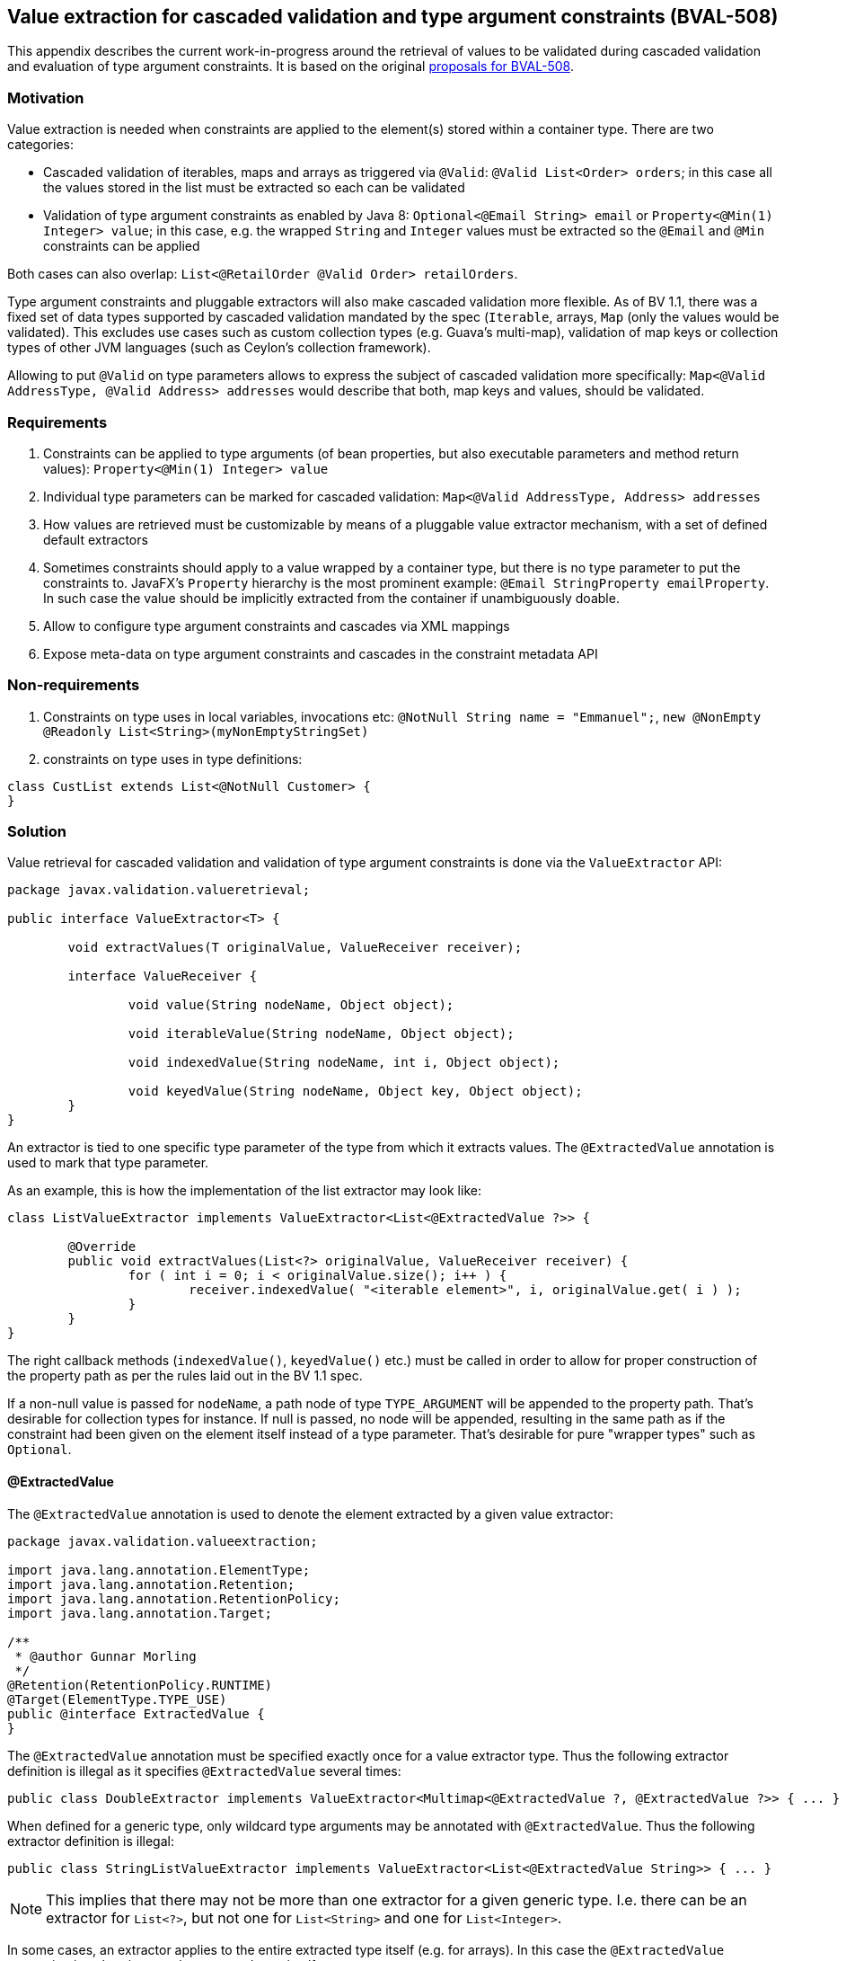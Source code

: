 // Bean Validation
//
// License: Apache License, Version 2.0
// See the license.txt file in the root directory or <http://www.apache.org/licenses/LICENSE-2.0>.

[[appendix-value-extraction]]

== Value extraction for cascaded validation and type argument constraints (BVAL-508)

This appendix describes the current work-in-progress around the retrieval of values to be validated during cascaded validation and evaluation of type argument constraints.
It is based on the original http://beanvalidation.org/proposals/BVAL-508/[proposals for BVAL-508].

=== Motivation

Value extraction is needed when constraints are applied to the element(s) stored within a container type.
There are two categories:

* Cascaded validation of iterables, maps and arrays as triggered via `@Valid`: `@Valid List<Order> orders`; in this case all the values stored in the list must be extracted so each can be validated
* Validation of type argument constraints as enabled by Java 8: `Optional<@Email String> email` or `Property<@Min(1) Integer> value`;
in this case, e.g. the wrapped `String` and `Integer` values must be extracted so the `@Email` and `@Min` constraints can be applied

Both cases can also overlap: `List<@RetailOrder @Valid Order> retailOrders`.

Type argument constraints and pluggable extractors will also make cascaded validation more flexible.
As of BV 1.1, there was a fixed set of data types supported by cascaded validation mandated by the spec (`Iterable`, arrays, `Map` (only the values would be validated).
This excludes use cases such as custom collection types (e.g. Guava's multi-map),
validation of map keys or collection types of other JVM languages (such as Ceylon's collection framework).

Allowing to put `@Valid` on type parameters allows to express the subject of cascaded validation more specifically:
`Map<@Valid AddressType, @Valid Address> addresses` would describe that both, map keys and values, should be validated.

=== Requirements

1. Constraints can be applied to type arguments (of bean properties, but also executable parameters and method return values): `Property<@Min(1) Integer> value`
1. Individual type parameters can be marked for cascaded validation: `Map<@Valid AddressType, Address> addresses`
1. How values are retrieved must be customizable by means of a pluggable value extractor mechanism, with a set of defined default extractors
1. Sometimes constraints should apply to a value wrapped by a container type, but there is no type parameter to put the constraints to.
JavaFX's `Property` hierarchy is the most prominent example: `@Email StringProperty emailProperty`.
In such case the value should be implicitly extracted from the container if unambiguously doable.
1. Allow to configure type argument constraints and cascades via XML mappings
1. Expose meta-data on type argument constraints and cascades in the constraint metadata API

=== Non-requirements

1. Constraints on type uses in local variables, invocations etc: `@NotNull String name = "Emmanuel";`, `new @NonEmpty @Readonly List<String>(myNonEmptyStringSet)`
1. constraints on type uses in type definitions:

[source,java]
----
class CustList extends List<@NotNull Customer> {
}
----

=== Solution

Value retrieval for cascaded validation and validation of type argument constraints is done via the `ValueExtractor` API:

[source,java]
----
package javax.validation.valueretrieval;

public interface ValueExtractor<T> {

	void extractValues(T originalValue, ValueReceiver receiver);

	interface ValueReceiver {

		void value(String nodeName, Object object);

		void iterableValue(String nodeName, Object object);

		void indexedValue(String nodeName, int i, Object object);

		void keyedValue(String nodeName, Object key, Object object);
	}
}
----

An extractor is tied to one specific type parameter of the type from which it extracts values. The `@ExtractedValue` annotation is used to mark that type parameter. 

As an example, this is how the implementation of the list extractor may look like:

[source,java]
----
class ListValueExtractor implements ValueExtractor<List<@ExtractedValue ?>> {

	@Override
	public void extractValues(List<?> originalValue, ValueReceiver receiver) {
		for ( int i = 0; i < originalValue.size(); i++ ) {
			receiver.indexedValue( "<iterable element>", i, originalValue.get( i ) );
		}
	}
}
----

The right callback methods (`indexedValue()`, `keyedValue()` etc.) must be called in order to allow for proper construction of the property path as per the rules laid out in the BV 1.1 spec.

If a non-null value is passed for `nodeName`, a path node of type `TYPE_ARGUMENT` will be appended to the property path.
That's desirable for collection types for instance. If null is passed, no node will be appended,
resulting in the same path as if the constraint had been given on the element itself instead of a type parameter.
That's desirable for pure "wrapper types" such as `Optional`.

==== @ExtractedValue

The `@ExtractedValue` annotation is used to denote the element extracted by a given value extractor:

[source,java]
----
package javax.validation.valueextraction;

import java.lang.annotation.ElementType;
import java.lang.annotation.Retention;
import java.lang.annotation.RetentionPolicy;
import java.lang.annotation.Target;

/**
 * @author Gunnar Morling
 */
@Retention(RetentionPolicy.RUNTIME)
@Target(ElementType.TYPE_USE)
public @interface ExtractedValue {
}
----

The `@ExtractedValue` annotation must be specified exactly once for a value extractor type.
Thus the following extractor definition is illegal as it specifies `@ExtractedValue` several times:

[source,java]
----
public class DoubleExtractor implements ValueExtractor<Multimap<@ExtractedValue ?, @ExtractedValue ?>> { ... }
----

When defined for a generic type, only wildcard type arguments may be annotated with `@ExtractedValue`.
Thus the following extractor definition is illegal:

[source,java]
----
public class StringListValueExtractor implements ValueExtractor<List<@ExtractedValue String>> { ... }
----

[NOTE]
====
This implies that there may not be more than one extractor for a given generic type.
I.e. there can be an extractor for `List<?>`, but not one for `List<String>` and one for `List<Integer>`.
====

In some cases, an extractor applies to the entire extracted type itself (e.g. for arrays).
In this case the `@ExtractedValue` annotation is to be given on the extracted type itself:

[source,java]
----
class ObjectArrayValueExtractor implements ValueExtractor<@ExtractedValue Object[]> {

	@Override
	public void extractValues(Object[] originalValue, ValueReceiver receiver) {
		for ( int i = 0; i < originalValue.length; i++ ) {
			receiver.indexedValue( "<iterable element>", i, originalValue[i] );
		}
	}
}
----

[NOTE]
.Motivation for callback-style API
====
Instead of returning the extracted values from the method call, implementations of `ValueExtractor` pass the extracted values to the given receiver callback.
This helps to avoid object allocations and allows to handle the case of a single extracted value (`Optional<T>`) and multiple extracted values (`List<T>`) in a uniform fashion.
====

==== Extensions to `Node`

There is a new `javax.validation.ElementKind`, `TYPE_ARGUMENT`.
There is also a new `Node` sub-type, `TypeArgumentNode`:

[source,java]
----
interface TypeArgumentNode extends Node {

    /**
     * Returns type parameter affected by the violated constraint.
     */
    TypeVariable<?> getTypeParameter();
}
----

`getTypeParameter()` also needs to be added to `BeanNode` and `PropertyNode` and will return the affected type parameter when violating a class-level or property constraint in the course of cascaded validation of a generic type, such as `List` or `Map`.

==== Default extractors

Compatible implementations provide extractors for the following types out of the box. They must invoke the right callback methods in order to ensure path nodes in the described form are appended:

* Arrays of objects and all primitive data types
** `@Valid` can be given for the array itself or for its component type.
Both will cause the validation of all the array elements
** If a constraint given for an array's component type is validated, a node with the following properties will be added to the path:
*** name: "<iterable element>"
*** kind: `TYPE_ARGUMENT`
*** isInIterable: `false`
*** index: the element's index
*** key: `null`
* `java.util.Iterable`
** When `@Valid` is given on the iterable element itself, the element and all its entries will be validated; this is to grant backwards compatability with BV 1.1
** When `@Valid` is given on the type parameter of an iterable element, all the entries will be validated.
** When validating a type argument constraint for `Iterable`, a node with the following properties will be added to the path:
*** name: "<iterable element>"
*** kind: `TYPE_ARGUMENT`
*** isInIterable: `true`
*** index: the element's index if the iterable is of type `List` or a subtype thereof; `null` otherwise
*** key: `null`
* `java.util.Map`
** When `@Valid` is given on the map element itself, the element and all its values will be validated; this is to grant backwards compatability with BV 1.1
** When `@Valid` is given on the key type parameter, the map keys will be validated
** When `@Valid` is given on the value type parameter, the map values will be validated
** When validating a constraint on the key type argument of `Map`, a node with the following properties will be added to the path:
*** name: "<map key>"
*** kind: `TYPE_ARGUMENT`
*** isInIterable: `true`
*** index: `null`
*** key: key
** When validating a constraint on the value type argument of `Map`, a node with the following properties will be added to the path:
*** name: "<map value>"
*** kind: `TYPE_ARGUMENT`
*** isInIterable: `true`
*** index: `null`
*** key: key
* `java.util.Optional`
** No node will be appended to the path when validating type argument constraints on `Optional`
* `javafx.beans.observable.ObservableValue`
** No node will be appended to the path when validating type argument constraints on `ObservableValue`
** Constraints given on an element of type `ObservableValue` apply to the wrapped value by default (see <<appendix-valueextraction-wrappedelements>>).
* `java.lang.Object`
** When `@Valid` is given for an element, the element will be validated

===== Examples

TODO

==== Plugging in custom extractors

Additional value extractors can be registered with the Bean Validation provider in the following ways:

* Invoke the new method `Configuration#addValueExtractor(ValueExtractor<?>)` (to apply it at the validation factory level)
* Invoke the new method `ValidatorContext#addValueExtractor(ValueExtractor<?>)` (to apply it for a single `Validator`)
* Specify the fully qualified class name of one or several extractors in `META-INF/validation.xml`: 

[source,xml]
----
<value-extractors>
    <value-extractor>com.example.MyExtractor</value-extractor>
</value-extractors>
----

[[appendix-valueextraction-wrappedelements]]
==== Applying element-level constraints to wrapped elements

Sometimes there is no type parameter to put a constraint to, but still constraints should be applied to the wrapped value instead of the annotated element
(a field, property getter, method return value or executable parameter).
JavaFX's property hierarchy falls into that category, as it defines specific `Property` sub-types which are not generic:

[source,java]
----
@Email StringProperty emailProperty;
----

The `ConstraintAppliesTo` annotation can be used to control the target of validation in such cases:

[source,java]
----
@Target({ METHOD, FIELD, CONSTRUCTOR, PARAMETER })
@Retention(RUNTIME)
public @interface ConstraintsApplyTo {
    ValidationTarget value();
}
----

[source,java]
----
public enum ValidationTarget {
    ANNOTATED_ELEMENT,
    WRAPPED_VALUE;
}
----

Value extractor definitions can be marked with `ConstraintsApplyTo` so that constraints are automatically applied to the wrapped value if a constraint is found for an element handled by that extractor:

[source,java]
----
@ConstraintsApplyTo(WRAPPED_VALUE)
class PropertyExtractor implements ValueExtractor<Property<@ExtractedValue ?>> {

	@Override
	public void extractValues(Property originalValue, ValueReceiver receiver) {
		// ...
	}
}
----

If this extractor was identified as the single most-specific extractor for `StringProperty` (see <<appendix-valueextraction-extractorretrieval>>), the `@Email` constraint above would automatically be applied to the wrapped string value.

In rare cases it may happen that a constraint should be applied to the wrapped value although an extractor exists.
In this case the `ConstraintsApplyTo` annotation can be given on the element itself to prevent the unwrapping:

[source,java]
----
@ConstraintsApplyTo(ANNOTATED_ELEMENT)
@NotNull StringProperty emailProperty;
----

[NOTE]
====
For the sake of readability, when applying constraints to the elements of a generic container type,
it is strongly recommended to put the constraints to the type argument instead of the element itself in conjunction with `@ConstraintsApplyTo`.
I.e. you should prefer

[source,java]
----
List<@Email String> emails;
----

over

[source,java]
----
@Email
@ConstraintsApplyTo(WRAPPED_VALUE)
List<String> emails;
----
====

[[appendix-valueextraction-extractorretrieval]]
==== Retrieval of extractors

When detecting a type argument constraint or cascade, the applicable extractor is determined as follows:

1. Select all those value extractors which handle a type parameter that maps to the type argument annotated with the constraint or `@Valid` annotation;
Example:
** Given `List<@Email String> emails` and considering the default extractors listed above, only the extractors for `List` and `Iterable` are selected.
The former handles the type parameter `T` of type `List`, which directly maps to the type argument annotated with `@Email`.
The latter handles the type parameter `E` of type `Iterable` which (indirectly) maps to the annotated type argument (as `List` extends `Iterable` and binds its type parameter `T` to `E` from `Iterable`).
Other extractors such as the ones for `K` and `V` of `Map` are dismissed, as they handle type parameters not mapping to the annotated type argument
** Given
+
[source,java]
----
interface ConfusingMap<K, V> extends Map<V, K> {}
----
+
[source,java]
----
ConfusingMap<@Email String, String> map;
----
+
And considering the default extractors listed above, only the extractor for the type parameter `V` of `Map` will be selected. This is because the `@Email` constraint is given for the type argument representing type parameter `K` of `ConfusingMap` which maps to type parameter `V` of `Map`.

1. From the remaining candidate value extractors choose the one which is most specific to the container type declaring the annoted type argument.
An extractor A is more specific than another extractor B if A extracts a subtype of the type extracted by B.
Example:
** When obtaining the extractor for type parameter constraint validation, the declared type of the validated element is considered.
This is to be consistent with constraint validator resolution, which is based on the static type of elements, not the runtime type.
** When obtaining the extractor for cascaded validation, the runtime type of the cascaded element is considered.
This is to be consistent with the rules defined for property path construction which are based on the runtime type.
** From the two extractors above, the one for `List` is chosen as `List` is a subtype of `Iterable`.

1. If there are several extractors which are equally specific (e.g. several extractors for `List`), an `UnexpectedTypeException` is raised.
TODO: apply rules similar to "ConstraintValidator resolution algorithm" and further clarify wording

When detecting a regular element-level constraint (i.e. non type argument constraint) the applicable value extractor, if any, is determined as follows:

1. If `@ConstraintsApplyTo(ANNOTATED_ELEMENT)` is given, don't apply any value extractor

1. Determine the set of uniquely mapping type parameters declared by the types in the element type's type hierarchy; Examples:
** element of type `java.lang.String`: () (empty set)
** element of type `java.lang.Iterable`: (T)
** element of type `java.lang.Map`: (K, V)
** element of type `java.util.Collection`: (E) (as the type parameter `E` of `Collection` maps to `T` of `Iterable`, only the type parameter of the subtype is considered)
** `interface A<T> {}`, `interface B<U> {}`, `class C implements A<String>, B<Integer> {}`; element of type `C`: (T, U) (two non mapping type parameters)

1. If `@ConstraintsApplyTo(WRAPPED_VALUE)` is given:
** If no type parameter or more than one type parameter was found in step 2, raise an exception
** Choose the most specific extractor matching the single type parameter found in step 2
** If there are several extractors which are equally specific, an `UnexpectedTypeException` is raised.

1. If `@ConstraintsApplyTo` is not given:
** If no type parameter or more than one type parameter was found in step 2, don't apply any value extractor
** Choose the most specific extractor matching the single type parameter found in step 2 which is marked with `@ConstraintsApplyTo(WRAPPED_VALUE)`
** If there are multiple such extractors, an `UnexpectedTypeException` is raised.

[NOTE]
.Implementation note
====
As extractor retrieval for type parameter constraints is done using the static type of constrained elements,
the retrieval can be done once at initialization time and then be cached.
This is not possible for retrieval of extractors for cascaded validation.
====

==== Examples

* Applying a constraint to the value wrapped by a container type:
+
[source,java]
----
Property<@Min(1) Integer> value;
----
+
Note that `@Valid` is not required; the `@Min` constraint will be validated when the `value` property is subject to validation.

* Applying constraints to each value in a collection type:
+
[source,java]
----
List<@NotNull @Email String> emails;
----

* Cascaded validation of the values in a collection type:
+
[source,java]
----
List<@Valid Order> orders;
----
+
This will validate the constraints on each `Order` element in the list.

* The legacy style for cascaded validation is supported as well:
+
[source,java]
----
@Valid List<Order> orders;
----
+
This would also validate any constraints on a custom list type (e.g. `MyList#getId()`).
TODO: we never clarified that in 1.1. Should it be made explicit?

* Map validation with type argument constraints and cascading:
+
[source,java]
----
@Valid
Map<@RegExp(...) String, @RetailOrder Order> orders;
----
+
This would validate the map's keys against `@RegExp`, the map's values against `@RetailOrder` and apply cascaded validation of the map values (as well as the map object itself).

* When selecting extractors, type parameters must be thoroughly traced in the hierarchy.
Consider this case where the order of the type parameters of `Map` is swapped in a sub-type:
+
[source,java]
----
public class CrazyMap<K, V> implements Map<V, K> { ... }
----
+
[source,java]
----
public class Example {
    private CrazyMap<@RegExp(...) String, @Min(0) Long> crazyMap = ...;
}
----
+
Assuming there is no dedicated extractor for `CrazyMap` but only the default ones for `K` and `V` of `Map`,
extraction for `@RegExp` must happen via the default map value extractor and extraction for `@Min` via the default map key extractor.
+
A type parameter in a sub-type may also map to several type parameters in a super-type:
+
[source,java]
----
interface NumericMap<T extends Number> extends Map<T, T> {}
----
+
[source,java]
----
private NumericMap<@Min(1) Integer> integerMap;
----
+
The `@Min` constraint is to be applied to the map's keys and values as the annotated type parameter maps to `K` and `V` of `Map`.

* type argument constraints can be applied to the elements of `Object` arrays and arrays of any primitive type:
+
[source,java]
----
String @Email[] emails;
----
+
[source,java]
----
int @Min(1) [] positiveNumbers;
----

* The extractor for cascaded validation is determined based on an element's runtime type:
+
[source,java]
----
Collection<@Valid Order> orders = new ArrayList<>();
----
+
Here the most-specific extractor for the runtime type `ArrayList` must be applied, causing the property nodes of violations to have an index set (`Node#getIndex()`).

* The container value passed to a value extractor is retrieved from the element that has the type argument carrying the constraint or `@Valid` annotation:
+
[source,java]
----
private Map<String, @Valid @RetailOrder Order> ordersByName;

public Map<@NotNull String, Order> getOrdersByName() {
    return ordersByName;
}
----

When validating the `@NotNull` constraint, the map as returned by the getter will be passed to the map key extractor in order to obtain the map keys.
When validating the `@RetailOrder` constraint and performing cascaded validation,
the map as obtained directly from the field will be passed to the map value extractor in order to obtain the map values.

* Custom extractor for a `Tuple` type:
+
[source,java]
----
public interface Tuple<T1, T2> {
    T1 getFirst();
    T2 getSecond();
}
----
+
[source,java]
----
public class TupleFirstExtractor implements ValueExtractor<Tuple<@ExtractedValue ?, ?>> {

	@Override
	public void extractValues(Tuple<?, ?> originalValue, ValueReceiver receiver) {
		receiver.value( "<first>", originalValue.getFirst() );
	}
}
----
+
[source,java]
----
public class TupleSecondExtractor implements ValueExtractor<Tuple<?, @ExtractedValue ?>> {

	@Override
	public void extractValues(Tuple<?, ?> originalValue, ValueReceiver receiver) {
		receiver.value( "<second>", originalValue.getSecond() );
	}
}
----
+
[source,java]
----
private Tuple<@NotNull @Email String, @NotNull @Min(1) Integer> tuple;
----

===== Examples for extractor retrieval

* The most specific extractor matching the constrained type argument is chosen:
+
[source,java]
----
private List<@Email String> emails;
----
+
Based on the algorithm described above and considering the mandated default extractors, only the extractor for `List` and `Iterable` are candidate extractors (all other extractors are defined for a type parameter not mapping to `T` of `List`). The extractor for `List` will be applied as it's more specific than the extractor for `Iterable` (`List` is a subtype of `Iterable`).

* Constraints targeting wrapped values can be given on the wrapping element.
Let there be these definitions:
+
[source,java]
----
class StringWrapper {
    String wrapped;
};
----
+
[source,java]
----
@ConstraintsApplyTo(WRAPPED_VALUE)
class StringWrapperExtractor implements ValueExtractor<@ExtractedValue StringWrapper> { ... }
};
----
+
[source,java]
----
private @Email StringWrapper email;
----
+
The `@Email` constraint will be applied to the wrapped string and can be validated as the extractor defines that element-level constraints should be applied to the wrapped value.
+
If the extractor were not decorated with `@ConstraintsApplyTo` an exception would be raised as there is no validator for `@Email` on `StringWrapper`.
+
Unwrapping could be mandated explicitly in this case:
+
[source,java]
----
@ConstraintsApplyTo(WRAPPED_VALUE)
@Email
private StringWrapper email;
----

===== Invalid examples

* No most specific extractor can be found unambiguously:
+
[source,java]
----
public interface CachedValue<V> {
    V getCachedValue();
}
----
+
[source,java]
----
public interface RealValue<V> {
    V getRealValue();
}
----
+
[source,java]
----
public class CachableValue<V> implements CachedValue<V>, RealValue<V> { ... }
----
+
[source,java]
----
public class CachedValueExtractor implements ValueExtractor<CachedValue<@ExtractedValue ?>> { ... }
----
+
[source,java]
----
public class RealValueExtractor implements ValueExtractor<RealValue<@ExtractedValue ?>> { ... }
----
+
[source,java]
----
private CachableValue<@Min(1) Integer> foo;
----
+
Validation of `foo` will fail, as none of the two matching extractors is more specific than the other one.
An extractor for `CachableValue` must be added, resolving the ambiguity.

* Element-level constraints cannot be applied if there is no type parameter at all or multiple non-mapping type parameters in the annotated element's type hierarchy. Thus an exception will be raised in the following cases:
+
[source,java]
----
// no type parameter
@ConstraintsApplyTo(WRAPPED_VALUE)
@Email
private String email;
----
+
[source,java]
----
// multiple type parameters
@ConstraintsApplyTo(WRAPPED_VALUE)
@Email
private Map<String, String> emails;
----

==== XML based configuration

TODO

==== Metadata retrieval

TODO

==== Misc.

* Regarding group sequences and default group sequences, the same rules apply for type argument constraints as they apply for regular element-level constraints.
* For the conversion of validation groups the same rules apply no matter whether `@Valid` is given for a regular element or for a type argument.
I.e. the following group conversion declaration is valid:

[source,java]
----
private List<@Valid @ConvertGroup(from=Default.class, to=Other.class) Order> orders;
----

=== Open questions

1. Should nested containers be supported: `List<Map<String, @NotNull String>> addressesByType`?
Or `Optional<List<@Email>> optionalEmails`;
The latter seems very reasonable.

1. `ConstraintsApplyTo` only allows one behavior per annotated element. Should it be per constraint?
E.g. for `@NotNull @Email StringProperty email` it may be desirable to apply `@NotNull` to the wrapper but `@Email` to the wrapped value. That's not possible currently.

1. Should `ConstraintsApplyTo` also be used for tagging extractors triggering "auto-extraction". Maybe a separate annotation would be less confusing, e.g. `@AutoExtract` or so?

1. Should a path node be added for type argument constraints of `Optional` and similar types?
+
__This proposal suggests to not do it, but Emmanuel is not convinced of this__.

1. Should value extractors be discoverable via the service loader mechanism (i.e. by means of `META-INF/services/javax.validation.valueextraction.ValueExtractor` files)
+
__Pro: It'd allow 3rd party libs such as Google Guava to provide custom extractors for their container types and have them automatically be applied without any effort for the user__.
+
__Cons: Need a way to disable or override some extractors with others. Which might make it a nogo__.

1. What to return from `PropertyDescriptor#getElementClass()` if there is a field of type `Foo` but a getter of type `Optional<Foo>`.
So far, BV assumed the types of field and getter to be the same and exposed a single property descriptor
(which btw. also may fall apart as of BV 1.1 when the field is of a sub-type of the getter's type).
What to return here?

1. Should the presence of type argument constraints alone trigger cascaded validation?
+
E.g. consider the case of `Tuple` above:
+
[source,java]
----
Tuple<@Min(1) Integer, @Email String> tuple;
----
+
__Here it may be nice to validate e.g. `@NotNull` constraints given within the `Tuple` class itself when validating the type argument constraints. With the current proposal their validation requires a separate `@Valid` on the element. Personally I think that's better (more consistent)__. 

1. For an element with a type argument, should it be allowed to specify constraints on the element (and use `@ConstraintsApplyTo(WRAPPED_ELEMENT)`) or should it be disallowed?
+
[source,java]
----
@Email @ConstraintsApplyTo(WRAPPED_ELEMENT) Optional<String> email;
----

1. Should we allow extractors to be defined for specific parameterized types, e.g.:
+
[source,java]
----
public class ListOfIntegerExtractor implements ValueExtractor<List<@ExtractedValue Integer>> { ... }

public class ListOfStringExtractor implements ValueExtractor<List<@ExtractedValue String>> { ... }
----
+
Currently, only one extractor (for type `List<?>` is allowed).
+
__I can't see a compelling use case for this (when would extractor behavior differ between different parameterizations of the same generic type) and am leaning towards only supporting the wildcard parameterization (`implements ValueExtractor<List<@ExtractedValue ?>>`)__.
+
1. Can we find another name than "type argument constraints"? While that suits for the most cases, it doesn't when applying constraints to the component type of an array: `String @NotBlank [] names`.
+
__I think "type use" is the correct one in Java terminology. But would anyone get what a "type use constraint" is?__.
1. Vet the API by exploring advanced use cases, e.g. Guava's https://github.com/google/guava/wiki/NewCollectionTypesExplained#table[Table], http://google.github.io/guava/releases/snapshot/api/docs/com/google/common/graph/Graph.html[Graph], http://google.github.io/guava/releases/snapshot/api/docs/com/google/common/graph/ValueGraph.html[ValueGraph] and http://google.github.io/guava/releases/snapshot/api/docs/com/google/common/graph/Network.html[Network] types.
+
Example for `Table`:
+
[source,java]
----
class TableValueExtractor implements ValueExtractor<Table<?, ?, @ExtractedValue ?>> {

	@Override
	public void extractValues(Table<?, ?, ?> originalValue, ValueExtractor.ValueReceiver receiver) {

		for ( Cell<?, ?, ?> cell : originalValue.cellSet() ) {
			receiver.keyedValue(
					cell.getValue(),
					"<table cell>",
					new CellKey( cell.getRowKey(), cell.getColumnKey() )
			);
		}
	}
}
----
+
[source,java]
----
public static class CellKey {

	private final Object rowKey;
	private final Object columnKey;

	public CellKey(Object rowKey, Object columnKey) {
		this.rowKey = rowKey;
		this.columnKey = columnKey;
	}

	@Override
	public String toString() {
		return "(" + rowKey + "," + columnKey + ")";
	}

	// equals(), hashCode() ...
}
----
+
When having an invalid table cell in the following and validating it:
+
[source,java]
----
public class Customer {

    Table<Year, String, @Min(1) Integer> revenuePerYearAndCategory = HashBasedTable.create();
}
----
+
Then this will be the result:
+
[source,java]
----
ConstraintViolation<Customer> violation = ...;

assertThat( violation.getPropertyPath.toString() ).isEqualTo( "revenuePerYearAndCategory[(2015,cds)].<table cell>" );

Iterator<Node> path = violation.getPropertyPath().iterator();

Node node = path.next();
assertThat( node.getName() ).isEqualTo( "revenuePerYearAndCategory" );
assertThat( node.getKind() ).isEqualTo( ElementKind.PROPERTY );
assertThat( node.getKey() ).isNull();
assertThat( node.getIndex() ).isNull();

node = path.next();
assertThat( node.getName() ).isEqualTo( "<table cell>" );
assertThat( node.getKind() ).isEqualTo( ElementKind.TYPE_ARGUMENT );
assertThat( node.getKey() ).isEqualTo( new CellKey(Year.of( 2015 ), "cds") );
assertThat( node.getIndex() ).isNull();

assertThat( path.hasNext() ).isFalse();
----

1. In the original proposal it was foreseen that `@ExtractedValue` could refer to type-parameters from super-types. Is that still needed?

1. During cascaded validation of an element with several type arguments, it's currently not possible to tell from the resulting constraint violation and its node path which type argument was cascaded.
Example:
+
[source,java]
----
Map<@Valid OrderType, @Valid Order> ordersByType;
----
+
If there was constraint violation on an `OrderType` property and one on an `Order` property, one couldn't tell from the resulting paths and their nodes which is which.
+
__One way out could be to add `TypeVariable<?> Node#getTypeParameter()` __.
+
__This would return the type parameter handled by the extractor used for obtaining the cascaded value__.
__ `Node#getTypeParameter()` would also return the type parameter for type argument constraints__.
__Note it must be `getTypeParameter()` (not `getTypeArgument()`) because one annotated type argument at the constrained/cascaded element could represent multiple type parameters (see example "A type parameter in a sub-type may also map to several type parameters in a super-type" above).__
__Assuming a constraint violation on property `description` of class `OrderType` we'd get__:
+
[source,java]
----
ConstraintViolation<Customer> violation = ...;

assertThat( violation.getPropertyPath.toString() ).isEqualTo( "ordersByType[RETAIL].description" );

Iterator<Node> path = violation.getPropertyPath().iterator();

Node node = path.next();
assertThat( node.getName() ).isEqualTo( "ordersByType" );
assertThat( node.getKind() ).isEqualTo( ElementKind.PROPERTY );
assertThat( node.getKey() ).isNull();
assertThat( node.getIndex() ).isNull();
assertThat( node.getTypeParameter() ).isNull();

node = path.next();
assertThat( node.getName() ).isEqualTo( "description" );
assertThat( node.getKind() ).isEqualTo( ElementKind.PROPERTY );
assertThat( node.getKey() ).isEqualTo( new OrderType( "RETAIL" ) );
assertThat( node.getIndex() ).isNull();
assertThat( node.getTypeParameter().getName() ).isEqualTo( "K" );

assertThat( path.hasNext() ).isFalse();
----
+
__ `getTypeParameter()` would also return the type parameter in case of type argument constraints:__
+
[source,java]
----
Map<OrderType, @Min(1) Integer> orderQuantitiesByType;
----
+
[source,java]
----
ConstraintViolation<Customer> violation = ...;

assertThat( violation.getPropertyPath.toString() ).isEqualTo( "orderQuantitiesByType[RETAIL].<map value>" );

Iterator<Node> path = violation.getPropertyPath().iterator();

Node node = path.next();
assertThat( node.getName() ).isEqualTo( "orderQuantitiesByType" );
assertThat( node.getKind() ).isEqualTo( ElementKind.PROPERTY );
assertThat( node.getKey() ).isNull();
assertThat( node.getIndex() ).isNull();
assertThat( node.getTypeParameter() ).isNull();

node = path.next();
assertThat( node.getName() ).isEqualTo( "<map value>" );
assertThat( node.getKind() ).isEqualTo( ElementKind.TYPE_ARGUMENT );
assertThat( node.getKey() ).isEqualTo( new OrderType( "RETAIL" ) );
assertThat( node.getIndex() ).isNull();
assertThat( node.getTypeParameter().getName() ).isEqualTo( "V" );

assertThat( path.hasNext() ).isFalse();
----
